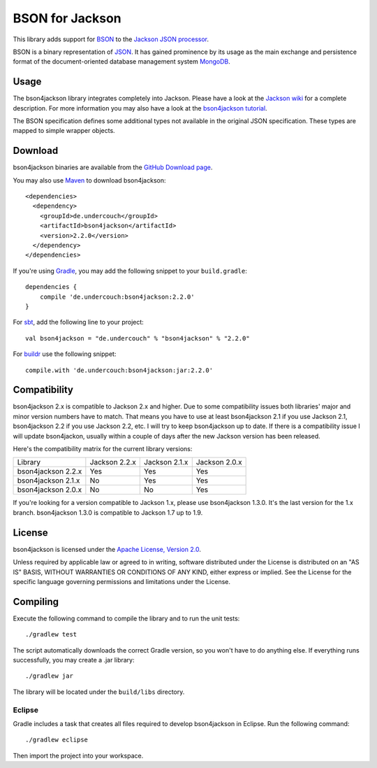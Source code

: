================
BSON for Jackson
================

This library adds support for `BSON <http://bsonspec.org>`_ to the
`Jackson JSON processor <https://github.com/FasterXML/jackson>`_.

BSON is a binary representation of `JSON <http://json.org/>`_. It has
gained prominence by its usage as the main exchange and persistence
format of the document-oriented database management system `MongoDB
<http://www.mongodb.com>`_.

Usage
-----

The bson4jackson library integrates completely into Jackson. Please have
a look at the `Jackson wiki <http://wiki.fasterxml.com/JacksonDocumentation>`_
for a complete description. For more information you may also have a
look at the `bson4jackson tutorial <http://www.michel-kraemer.com/binary-json-with-bson4jackson>`_.

The BSON specification defines some additional types not available in
the original JSON specification. These types are mapped to simple
wrapper objects.

Download
--------

bson4jackson binaries are available from the
`GitHub Download page <https://github.com/michel-kraemer/bson4jackson/downloads>`_.

You may also use `Maven <http://maven.apache.org/>`_ to download bson4jackson::

  <dependencies>
    <dependency>
      <groupId>de.undercouch</groupId>
      <artifactId>bson4jackson</artifactId>
      <version>2.2.0</version>
    </dependency>
  </dependencies>

If you're using `Gradle <http://www.gradle.org/>`_, you may add the
following snippet to your ``build.gradle``::

  dependencies {
      compile 'de.undercouch:bson4jackson:2.2.0'
  }

For `sbt <http://code.google.com/p/simple-build-tool/>`_,
add the following line to your project::

  val bson4jackson = "de.undercouch" % "bson4jackson" % "2.2.0"

For `buildr <http://buildr.apache.org/>`_ use the following snippet::

  compile.with 'de.undercouch:bson4jackson:jar:2.2.0'

Compatibility
-------------

bson4jackson 2.x is compatible to Jackson 2.x and higher. Due to some
compatibility issues both libraries' major and minor version numbers
have to match. That means you have to use at least bson4jackson 2.1
if you use Jackson 2.1, bson4jackson 2.2 if you use Jackson 2.2, etc.
I will try to keep bson4jackson up to date. If there is a compatibility
issue I will update bson4jackon, usually within a couple of days after
the new Jackson version has been released.

Here's the compatibility matrix for the current library versions:

==================== =============== =============== ===============
 Library              Jackson 2.2.x   Jackson 2.1.x   Jackson 2.0.x
-------------------- --------------- --------------- ---------------
 bson4jackson 2.2.x        Yes             Yes             Yes
-------------------- --------------- --------------- ---------------
 bson4jackson 2.1.x        No              Yes             Yes
-------------------- --------------- --------------- ---------------
 bson4jackson 2.0.x        No              No              Yes
==================== =============== =============== ===============

If you're looking for a version compatible to Jackson 1.x, please use
bson4jackson 1.3.0. It's the last version for the 1.x branch.
bson4jackson 1.3.0 is compatible to Jackson 1.7 up to 1.9.

License
-------

bson4jackson is licensed under the
`Apache License, Version 2.0 <http://www.apache.org/licenses/LICENSE-2.0>`_.

Unless required by applicable law or agreed to in writing, software
distributed under the License is distributed on an "AS IS" BASIS,
WITHOUT WARRANTIES OR CONDITIONS OF ANY KIND, either express or implied.
See the License for the specific language governing permissions and
limitations under the License.

Compiling
---------

.. image:: https://secure.travis-ci.org/michel-kraemer/bson4jackson.png?branch=master
   :alt: Build Status
   :target: http://travis-ci.org/michel-kraemer/bson4jackson

Execute the following command to compile the library and to run the
unit tests::

  ./gradlew test

The script automatically downloads the correct Gradle version, so you
won't have to do anything else. If everything runs successfully, you
may create a .jar library::

  ./gradlew jar

The library will be located under the ``build/libs`` directory.

Eclipse
.......

Gradle includes a task that creates all files required to develop
bson4jackson in Eclipse. Run the following command::

  ./gradlew eclipse

Then import the project into your workspace.

